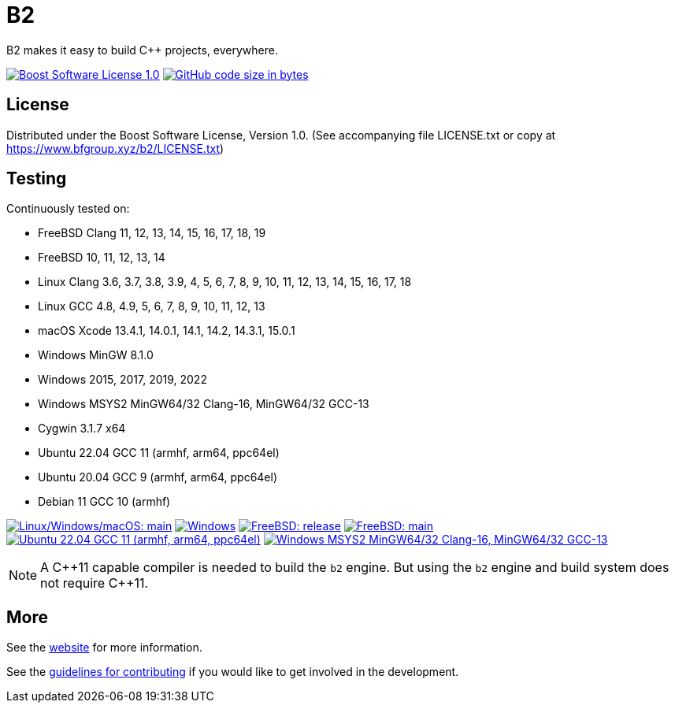 = B2

B2 makes it easy to build C++ projects, everywhere.

image:https://img.shields.io/badge/license-BSL%201.0-blue.svg["Boost Software License 1.0", link="LICENSE.txt"]
image:https://img.shields.io/github/languages/code-size/bfgroup/b2.svg["GitHub code size in bytes", link="https://github.com/bfgroup/b2"]

== License

Distributed under the Boost Software License, Version 1.0. (See accompanying
file LICENSE.txt or copy at https://www.bfgroup.xyz/b2/LICENSE.txt)

== Testing

Continuously tested on:

* FreeBSD Clang 11, 12, 13, 14, 15, 16, 17, 18, 19
* FreeBSD 10, 11, 12, 13, 14
* Linux Clang 3.6, 3.7, 3.8, 3.9, 4, 5, 6, 7, 8, 9, 10, 11, 12, 13, 14, 15, 16, 17, 18
* Linux GCC 4.8, 4.9, 5, 6, 7, 8, 9, 10, 11, 12, 13
* macOS Xcode 13.4.1, 14.0.1, 14.1, 14.2, 14.3.1, 15.0.1
* Windows MinGW 8.1.0
* Windows 2015, 2017, 2019, 2022
* Windows MSYS2 MinGW64/32 Clang-16, MinGW64/32 GCC-13
* Cygwin 3.1.7 x64
* Ubuntu 22.04 GCC 11 (armhf, arm64, ppc64el)
* Ubuntu 20.04 GCC 9 (armhf, arm64, ppc64el)
* Debian 11 GCC 10 (armhf)

image:https://img.shields.io/azure-devops/build/bfgroup/3a4e7a7e-c1b4-4e2f-9199-f52918ea06c6/3/main.svg?label=main&logo=azuredevops["Linux/Windows/macOS: main", link="https://dev.azure.com/bfgroup/B2"]
image:https://img.shields.io/appveyor/build/bfgroup/b2?logo=appveyor["Windows", link="https://ci.appveyor.com/project/bfgroup/b2"]
image:https://img.shields.io/cirrus/github/bfgroup/b2?logo=cirrusci&label=release["FreeBSD: release", link="https://cirrus-ci.com/github/bfgroup/b2/release"]
image:https://img.shields.io/cirrus/github/bfgroup/b2?logo=cirrusci&label=main["FreeBSD: main", link="https://cirrus-ci.com/github/bfgroup/b2/main"]
image:https://img.shields.io/github/actions/workflow/status/bfgroup/b2/qemu_multiarch_linux.yml?logo=github["Ubuntu 22.04 GCC 11 (armhf, arm64, ppc64el)", link="https://github.com/bfgroup/b2/actions/workflows/qemu_multiarch_linux.yml"]
image:https://img.shields.io/github/actions/workflow/status/bfgroup/b2/core_tests.yml?logo=github["Windows MSYS2 MinGW64/32 Clang-16, MinGW64/32 GCC-13", link="https://github.com/bfgroup/b2/actions/workflows/core_tests.yml"]

NOTE: A {CPP}11 capable compiler is needed to build the `b2` engine. But using
the `b2` engine and build system does not require C++11.

== More

See the link:https://www.bfgroup.xyz/b2/[website] for more information.

See the link:CONTRIBUTING.adoc[guidelines for contributing] if you would like
to get involved in the development.
